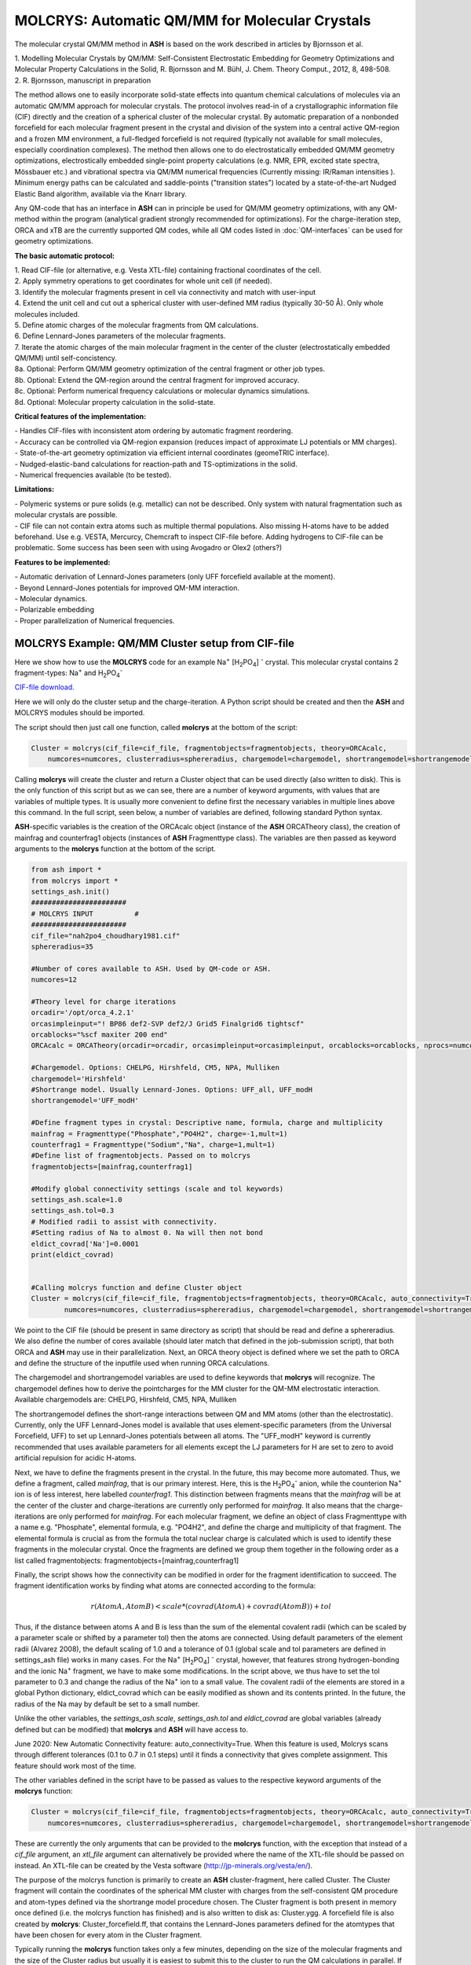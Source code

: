 =================================================
MOLCRYS: Automatic QM/MM for Molecular Crystals
=================================================
The molecular crystal QM/MM method in **ASH** is based on the work described
in articles by Bjornsson et al.

| 1. Modelling Molecular Crystals by QM/MM: Self-Consistent Electrostatic Embedding for Geometry Optimizations and Molecular Property Calculations in the Solid,  R. Bjornsson and M. Bühl,  J. Chem. Theory Comput., 2012, 8, 498-508.
| 2. R. Bjornsson, manuscript in preparation

The method allows one to easily incorporate solid-state effects into quantum chemical calculations of molecules via an automatic
QM/MM approach for molecular crystals. The protocol involves read-in of a crystallographic information file (CIF) directly and the
creation of a spherical cluster of the molecular crystal. By automatic preparation of a nonbonded forcefield for each
molecular fragment present in the crystal and division of the system into a central active QM-region and a frozen MM environment,
a full-fledged forcefield is not required (typically not available for small molecules, especially coordination complexes).
The method then allows one to do electrostatically embedded QM/MM geometry optimizations, electrostically embedded single-point property calculations
(e.g. NMR, EPR, excited state spectra, Mössbauer etc.) and vibrational spectra via QM/MM numerical frequencies (Currently missing: IR/Raman intensities ).
Minimum energy paths can be calculated and saddle-points ("transition states") located by a state-of-the-art Nudged Elastic Band
algorithm, available via the Knarr library.

Any QM-code that has an interface in **ASH** can in principle be used for QM/MM geometry optimizations, with any QM-method
within the program (analytical gradient strongly recommended for optimizations).
For the charge-iteration step,  ORCA and xTB are the currently supported QM codes, while all QM codes listed in
:doc:`QM-interfaces` can be used for geometry optimizations.




.. image:: figures/molcrys-intro-v2a.png
   :align: center
   :width: 1200

**The basic automatic protocol:**


| 1. Read CIF-file (or alternative, e.g. Vesta XTL-file) containing fractional coordinates of the cell.
| 2. Apply symmetry operations to get coordinates for whole unit cell (if needed).
| 3. Identify the molecular fragments present in cell via connectivity and match with user-input
| 4. Extend the unit cell and cut out a spherical cluster with user-defined MM radius (typically 30-50 Å). Only whole molecules included.
| 5. Define atomic charges of the molecular fragments from QM calculations.
| 6. Define Lennard-Jones parameters of the molecular fragments.
| 7. Iterate the atomic charges of the main molecular fragment in the center of the cluster (electrostatically embedded QM/MM) until self-concistency.
| 8a. Optional: Perform QM/MM geometry optimization of the central fragment or other job types.
| 8b. Optional: Extend the QM-region around the central fragment for improved accuracy.
| 8c. Optional: Perform numerical frequency calculations or molecular dynamics simulations.
| 8d. Optional: Molecular property calculation in the solid-state.


**Critical features of the implementation:**

| - Handles CIF-files with inconsistent atom ordering by automatic fragment reordering.
| - Accuracy can be controlled via QM-region expansion (reduces impact of approximate LJ potentials or MM charges).
| - State-of-the-art geometry optimization via efficient internal coordinates (geomeTRIC interface).
| - Nudged-elastic-band calculations for reaction-path and TS-optimizations in the solid.
| - Numerical frequencies available (to be tested).

**Limitations:**

| - Polymeric systems or pure solids (e.g. metallic) can not be described. Only system with natural fragmentation such as molecular crystals are possible.
| - CIF file can not contain extra atoms such as multiple thermal populations. Also missing H-atoms have to be added beforehand. Use e.g. VESTA, Mercurcy, Chemcraft to inspect CIF-file before. Adding hydrogens to CIF-file can be problematic. Some success has been seen with using Avogadro or Olex2 (others?)


**Features to be implemented:**

| - Automatic derivation of Lennard-Jones parameters (only UFF forcefield available at the moment).
| - Beyond Lennard-Jones potentials for improved QM-MM interaction.
| - Molecular dynamics.
| - Polarizable embedding
| - Proper parallelization of Numerical frequencies.


######################################################
MOLCRYS Example: QM/MM Cluster setup from CIF-file
######################################################
Here we show how to use the **MOLCRYS** code for an example Na\ :sup:`+` \[H\ :sub:`2`\PO\ :sub:`4`] :sup:`-` \ crystal. This molecular crystal contains 2 fragment-types:
Na\ :sup:`+` \ and H\ :sub:`2`\PO\ :sub:`4`:sup:`-` \

`CIF-file download. <https://www.ccdc.cam.ac.uk/structures/Search?Ccdcid=ICSD%20200885&DatabaseToSearch=Published>`_

.. image:: figures/nah2po4-cell.png
   :align: center
   :width: 600


Here we will only do the cluster setup and the charge-iteration.
A Python script should be created and then the **ASH** and MOLCRYS modules should be imported.

The script should then just call one function, called **molcrys** at the bottom of the script:

.. code-block:: python

    Cluster = molcrys(cif_file=cif_file, fragmentobjects=fragmentobjects, theory=ORCAcalc,
        numcores=numcores, clusterradius=sphereradius, chargemodel=chargemodel, shortrangemodel=shortrangemodel)

Calling **molcrys** will create the cluster and return a Cluster object that can be used directly (also written to disk).
This is the only function of this script but as we can see, there are a number of keyword arguments, with values that
are variables of multiple types.
It is usually more convenient to define first the necessary variables in multiple lines above this command.
In the full script, seen below, a number of variables are defined, following standard Python syntax.

**ASH**-specific variables is the creation of the ORCAcalc object (instance of the **ASH** ORCATheory class),
the creation of mainfrag and counterfrag1 objects (instances of **ASH** Fragmenttype class).
The variables are then passed as keyword arguments to the  **molcrys** function at the bottom of the script.

.. code-block:: python

    from ash import *
    from molcrys import *
    settings_ash.init()
    #######################
    # MOLCRYS INPUT          #
    #######################
    cif_file="nah2po4_choudhary1981.cif"
    sphereradius=35

    #Number of cores available to ASH. Used by QM-code or ASH.
    numcores=12

    #Theory level for charge iterations
    orcadir='/opt/orca_4.2.1'
    orcasimpleinput="! BP86 def2-SVP def2/J Grid5 Finalgrid6 tightscf"
    orcablocks="%scf maxiter 200 end"
    ORCAcalc = ORCATheory(orcadir=orcadir, orcasimpleinput=orcasimpleinput, orcablocks=orcablocks, nprocs=numcores)

    #Chargemodel. Options: CHELPG, Hirshfeld, CM5, NPA, Mulliken
    chargemodel='Hirshfeld'
    #Shortrange model. Usually Lennard-Jones. Options: UFF_all, UFF_modH
    shortrangemodel='UFF_modH'

    #Define fragment types in crystal: Descriptive name, formula, charge and multiplicity
    mainfrag = Fragmenttype("Phosphate","PO4H2", charge=-1,mult=1)
    counterfrag1 = Fragmenttype("Sodium","Na", charge=1,mult=1)
    #Define list of fragmentobjects. Passed on to molcrys
    fragmentobjects=[mainfrag,counterfrag1]

    #Modify global connectivity settings (scale and tol keywords)
    settings_ash.scale=1.0
    settings_ash.tol=0.3
    # Modified radii to assist with connectivity.
    #Setting radius of Na to almost 0. Na will then not bond
    eldict_covrad['Na']=0.0001
    print(eldict_covrad)


    #Calling molcrys function and define Cluster object
    Cluster = molcrys(cif_file=cif_file, fragmentobjects=fragmentobjects, theory=ORCAcalc, auto_connectivity=True
            numcores=numcores, clusterradius=sphereradius, chargemodel=chargemodel, shortrangemodel=shortrangemodel)


We point to the CIF file (should be present in same directory as script) that should be read and define a sphereradius. We also define the number of cores available
(should later match that defined in the job-submission script), that both ORCA and **ASH** may use in their parallelization.
Next, an ORCA theory object is defined where we set the path to ORCA and define the structure of the inputfile used
when running ORCA calculations.


The chargemodel and shortrangemodel variables are used to define keywords that **molcrys** will recognize.
The chargemodel defines how to derive the pointcharges for the MM cluster for the QM-MM electrostatic interaction. Available chargemodels are: CHELPG, Hirshfeld, CM5, NPA, Mulliken

The shortrangemodel defines the short-range interactions between QM and MM atoms (other than the electrostatic).
Currently, only the UFF Lennard-Jones model is available that uses element-specific parameters (from the Universal Forcefield, UFF) to set up Lennard-Jones potentials between
all atoms. The "UFF_modH" keyword is currently recommended that uses available parameters for all elements except the LJ
parameters for H are set to zero to avoid artificial repulsion for acidic H-atoms.

Next, we have to define the fragments present in the crystal. In the future, this may become more automated.
Thus, we define a fragment, called *mainfrag*, that is our primary interest. Here, this is the H\ :sub:`2`\PO\ :sub:`4`:sup:`-` \
anion, while the counterion Na\ :sup:`+` \ ion is of less interest, here labelled *counterfrag1*.
This distinction between fragments means that the *mainfrag* will be at the center of the cluster and charge-iterations are currently only
performed for *mainfrag*.
It also means that the charge-iterations are only performed for *mainfrag*.
For each molecular fragment, we define an object of class Fragmenttype with a name e.g. "Phosphate",
elemental formula, e.g. "PO4H2", and define the charge and multiplicity of that fragment.
The elemental formula is crucial as from the formula the total nuclear charge is calculated which is used to identify these
fragments in the molecular crystal. Once the fragments are defined we group them together in the following order as a list
called fragmentobjects:     fragmentobjects=[mainfrag,counterfrag1]

Finally, the script shows how the connectivity can be modified in order for the fragment identification to succeed.
The fragment identification works by finding what atoms are connected according to the formula:

.. math::

    r(AtomA,AtomB) < scale*( covrad(AtomA) + covrad(AtomB) ) + tol

Thus, if the distance between atoms A and B is less than the sum of the elemental covalent radii
(which can be scaled by a parameter scale or shifted by a parameter tol) then the atoms are connected.
Using default parameters of the element radii (Alvarez 2008), the default scaling of 1.0 and a tolerance of 0.1
(global scale and tol parameters are defined in settings_ash file) works in many cases.
For the Na\ :sup:`+` \[H\ :sub:`2`\PO\ :sub:`4`] :sup:`-` \ crystal, however, that features strong hydrogen-bonding and the ionic Na\ :sup:`+` \ fragment, we have to make some modifications.
In the script above, we thus have to set the tol parameter to 0.3 and change the radius of the Na\ :sup:`+` \ ion to a small value.
The covalent radii of the elements are stored in a global Python dictionary, eldict_covrad which can be easily modified as shown
and its contents printed. In the future, the radius of the Na may by default be set to a small number.

Unlike the other variables, the *settings_ash.scale*, *settings_ash.tol* and *eldict_covrad* are
global variables (already defined but can be modified) that **molcrys** and **ASH** will have access to.

June 2020: New Automatic Connectivity feature: auto_connectivity=True.
When this feature is used, Molcrys scans through different tolerances (0.1 to 0.7 in 0.1 steps) until it finds a connectivity that gives complete assignment.
This feature should work most of the time.

The other variables defined in the script have to be passed as values to the respective keyword arguments of
the **molcrys** function:

.. code-block:: python

    Cluster = molcrys(cif_file=cif_file, fragmentobjects=fragmentobjects, theory=ORCAcalc, auto_connectivity=True
        numcores=numcores, clusterradius=sphereradius, chargemodel=chargemodel, shortrangemodel=shortrangemodel)

These are currently the only arguments that can be provided to the **molcrys** function, with the exception that
instead of a *cif_file* argument, an *xtl_file* argument can alternatively be provided where the name of the XTL-file should
be passed on instead. An XTL-file can be created by the Vesta software (http://jp-minerals.org/vesta/en/).

The purpose of the molcrys function is primarily to create an **ASH** cluster-fragment, here called Cluster. The Cluster fragment
will contain the coordinates of the spherical MM cluster with charges from the self-consistent QM procedure and atom-types
defined via the shortrange model procedure chosen. The Cluster fragment is both present in memory once defined (i.e. the molcrys function has finished)
and is also written to disk as: Cluster.ygg. A forcefield file is also created by **molcrys**: Cluster_forcefield.ff, that contains
the Lennard-Jones parameters defined for the atomtypes that have been chosen for every atom in the Cluster fragment.

Typically running the **molcrys** function takes only a few minutes, depending on the size of the molecular fragments
and the size of the Cluster radius but usually it is easiest to submit this to the cluster to run the QM calculations in parallel.
If the connectivity requires modifications, however, then first running through the script directly (on a local
computer or frontnode of the cluster) may be easier.

The Cluster fragment file, Cluster.ygg, can be used directly in a single-point property job (see later).
If using the ORCA interface, the last orca-input.inp and orca-input.pc files created by **molcrys**
can also directly be used to run a single-point electrostatically-embedded property calculation with ORCA
(note: not a geometry optimization though) as they contain the QM-coordinates of the central fragment (orca-input.inp) and
the MM coordinates and self-consistent pointcharges (orca-input.pc).

#########################################
MOLCRYS: QM/MM Geometry optimization
#########################################
To run a QM/MM geometry optimization, this can be done separately by preparing a regular **ASH** QM/MM inputfile and read in
the Cluster fragment file and the forcefield file, Cluster_forcefield.ff.
It is often more convenient to continue with a QM/MM geometry optimization in the same script, after the **molcrys** function.
In that case, the code below can simply be appended to the previous script.

.. code-block:: python

    #Once molcrys is done we have a Cluster object (named Cluster) in memory and also printed to disk as Cluster.ygg
    # We can then do optimization right here using that Cluster object.
    #Alternatively or for restart purposes we can read a Cluster object into a separate QM/MM Opt job like this:
    #Cluster=Fragment(fragfile='Cluster.ygg')
    print("Now Doing Optimization")

    # Defining Centralmainfrag (a list of atoms) for optimization. Can be done in multiple ways:
    #Centralmainfrag=fragmentobjects[0].clusterfraglist[0]
    #Read list of atom indices from file (created by molcrys): Centralmainfrag = read_intlist_from_file("Centralmainfrag")
    #Can also be done manually: Centralmainfrag=[0, 1, 5, 8, 9, 12, 14]
    #Easiest way:
    Centralmainfrag = Cluster.Centralmainfrag
    print("Centralmainfrag:", Centralmainfrag)

    charge=fragmentobjects[0].Charge
    mult=fragmentobjects[0].Mult
    #
    Cluster_FF=MMforcefield_read('Cluster_forcefield.ff')

    #Defining, QM, MM and QM/MM theory levels for Optimization
    #If same theory as used in molcrys, then orcadir, orcasimpleinput and orcablocks can be commented out/deleted.
    orcadir='/opt/orca_4.2.1'
    orcasimpleinput="! BP86 def2-SVP def2/J Grid5 Finalgrid6 tightscf"
    orcablocks="%scf maxiter 200 end"
    ORCAQMpart = ORCATheory(orcadir=orcadir, charge=charge, mult=mult, orcasimpleinput=orcasimpleinput, orcablocks=orcablocks)
    MMpart = NonBondedTheory(charges = Cluster.atomcharges, atomtypes=Cluster.atomtypes, forcefield=Cluster_FF, LJcombrule='geometric')
    QMMM_object = QMMMTheory(fragment=Cluster, qm_theory=ORCAQMpart, mm_theory=MMpart, actatoms=Centralmainfrag,
        qmatoms=Centralmainfrag, charges=Cluster.atomcharges, embedding='Elstat', nprocs=numcores)


    geomeTRICOptimizer(theory=QMMM_object, fragment=Cluster, coordsystem='tric', maxiter=170, ActiveRegion=True, actatoms=Centralmainfrag )



We define a variable Centralmainfrag as the list of atoms that should be both described at the QM level (will be passed to qmatoms keyword argument)
and should be optimized in a geometry optimization (passed to actatoms of optimizer ). This list may also be a larger QM-cluster, e.g. multiple H2PO4 units or with Na+ included.

The charge and multiplicity of the molecule is then defined and a forcefield object is defined by reading in the 'Cluster_forcefield.ff'
forcefield file, previously created by the **molcrys** function.

Next we have to define a QM/MM object by combining a QM-theory object (here of class ORCATheory) and an MM theory object (of class NonBondedTheory).
See QM/MM theory page for more information on this. Note that actatoms is defined here as well as this means that the internal MM energy of the frozen MM region can be skipped.

Finally we call the optimizer program, here the geomeTRICoptimizer:

.. code-block:: python

    geomeTRICOptimizer(theory=QMMM_object, fragment=Cluster, coordsystem='tric', maxiter=170, ActiveRegion=True, actatoms=Centralmainfrag )


We provide a theory argument to the optimizer (our QM/MM object), the Cluster fragment, we specify the coordinate
system (here the TRIC internal coordinates are used), max no. of iterations may be provided and finally we specify that we have an active region
and that only the atoms provided to the actatoms keyword argument should be optimized. Note that MM atoms can not be optimized when
doing nonbonded QM/MM like we are doing here. If the optimization converges, a new fragment containing the optimized geometry is provided, called "Fragment-optimized.ygg".

Note: Only the geometry of the central fragment (or whatever qmatoms/actoms was set to) is optimized. The other atoms
are still at the original positions as determined from the crystal structure.
The optimization trajectory is also available as a multi-structure XYZ file, as either "geometric_OPTtraj_Full.xyz"
(Full system) or "geometric_OPTtraj.xyz" (Act-region only).

Note: To restart a geometry optimization of the cluster it is best to locate the file "Fragment-currentgeo.ygg" (written and updated in each optimization step)
and use this to restart a QM/MM geometry optimization. This file contains coordinates for the whole system but with updated coordinates for the active region
and the previously optimized charges.s


Note:
If the optimization is done separately, the code above would have to be manually changed in a few places.
First the Cluster fragment would be read in:

.. code-block:: python

    Cluster=Fragment(fragfile='Cluster.ygg')


One would then manually define variables charge, mult (of the main fragment) as *fragmentobjects* would not be available.


#########################################
MOLCRYS: Expanded QM region calculation
#########################################

For either a QM/MM geometry optimization or a QM/MM single-point property calculation (see below), the QM-region does
not have to be a single fragment. If the qmatoms list and the actatoms list (for optimizations) is modified, then a larger
QM cluster can be calculated instead in the QM/MM calculation: e.g. metalcomplex + counterion or a metalcomplex dimer.
This should generally result in a more accurate calculation as the QM-MM boundary effect can be reduced.
Hydrogen-bonding between fragments would particularly benefit from this as this is a strong noncovalent interaction.

The qmatoms and actatoms lists (i.e. the values provided to qmatoms and actatoms keyword arguments to QM/MM object or
geomeTRICOptimizer function can be modified manually, e.g. by visually inspecting an XYZ-file version of the Cluster and
provide the correct list of atom indices (Note: **ASH** counts from zero).

More conveniently, the QMregionfragexpand function can be used to find nearby atoms for an initial list of atoms.

.. code-block:: python

    Centralmainfrag = read_intlist_from_file("Centralmainfrag")
    expanded_central_region = QMregionfragexpand(fragment=Cluster,initial_atoms=Centralmainfrag, radius=3)

In the code example above, a new variable called "expanded_central_region" is defined that contains a new list of atoms containing
whole fragments that are 3 Å away from the central mainfrag.
This expanded_central_region list can then be fed to qmatoms and actatoms keyword arguments in either a QM/MM optimization
job or a single-point property job.
The radius variable would have to be tweaked and the result inspected to get appropriately sized and shaped QM-clusters.

**Note:** The charge and multiplicity keywords probably need to be changed for the new QM-cluster calculations.

TODO: Create standalone QMregionfragexpand script.


#########################################
MOLCRYS: Property calculation
#########################################

A QM/MM molecular/spectroscopic property calculations can be carried either using **ASH** or using the QM program directly.
If using ORCA, the appropriate property keywords can be added to orcasimpleinput or orcablocks variables in **ASH** that will be passed onto ORCA.

A single-point QM/MM calculation can be performed by defining a QM/MM object as done before and then pass the QM/MM object and the cluster fragment
object to the Singlepoint function. Make sure to specify the desired Cluster object: e.g. the original Cluster or the Cluster file from the QM/MM optimization (contains optimized coordinates for the central fragment).

Script below shows an example electrostatically embedded NMR calculation using ORCA:

.. code-block:: python

    from ash import *
    settings_ash.init()

    #Read in Cluster fragment
    Cluster=Fragment(fragfile='Cluster.ygg')

    # Defining Centralmainfrag (list of atoms) for optimization
    Centralmainfrag = read_intlist_from_file("Centralmainfrag")
    #Can also be done manually
    #Centralmainfrag=[0, 1, 5, 8, 9, 12, 14]
    print("Centralmainfrag:", Centralmainfrag)

    #Can also be done done manually if fragmentobjects not available, e.g. charge=-1, mult=1
    charge=-1
    mult=1

    #Reading in force-field file
    Cluster_FF=MMforcefield_read('Cluster_forcefield.ff')

    #Defining, QM, MM and QM/MM theory levels for Optimization
    #ORCAlines: If same theory as used in molcrys, then orcadir, orcasimpleinput and orcablocks can be commented out/deleted.
    numcores=12
    orcadir='/opt/orca_4.2.1'
    orcasimpleinput="! PBE0 def2-SVP def2/J Grid5 Finalgrid6 tightscf NMR"
    orcablocks="
    %scf maxiter 200 end
    %eprnmr
    Nuclei = all B { shift }
    Nuclei = all C { shift }
    end
    "
    ORCAQMpart = ORCATheory(orcadir=orcadir, charge=charge, mult=mult, orcasimpleinput=orcasimpleinput, orcablocks=orcablocks)
    MMpart = NonBondedTheory(charges = Cluster.atomcharges, atomtypes=Cluster.atomtypes, forcefield=Cluster_FF, LJcombrule='geometric')
    QMMM_object = QMMMTheory(fragment=Cluster, qm_theory=ORCAQMpart, mm_theory=MMpart,
        qmatoms=Centralmainfrag, charges=Cluster.atomcharges, embedding='Elstat', nprocs=numcores)

    Singlepoint(fragment=Cluster, theory=QMMM_object)


Alternatively (sometimes easier), the last ORCA inputfile (orca-input.pc) and pointcharge file (orca-input.pc) from either **molcrys**
or the optimization can be used to run a single-point property job using ORCA directly. If the inputfile came from the optimization job then it contains
optimized QM coordinates and the pointcharge-file should contain the self-consistently determined pointcharges for the full cluster.
Thus a simple modification to the inputfile would only be required to run a property job using all functionality available in ORCA.


#################################################################
MOLCRYS: Reaction path and saddle-point finding via NEB method
#################################################################
Due to an interface to the Knarr program, NEB calculations (see :doc:`job-types` for general info) can easily be performed in **ASH**.
This is even possible for a QM/MM Hamiltonian and for a molecular crystal system like here.
The purpose of an NEB job is typically to locate the saddlepoint connecting a reactant and product while partially converging the minimum
energy path between.

Note that in the MOLCRYS approach , only the cental fragment is actually optimized, all other molecules in the cluster remain in their original
positions (i.e. from the CIF-file). Same approximation applies to reaction paths.

Starting from a geometry-optimized fragment (as done above) that we will call our reactant state, we first need to optimize a product state.

**1. Locating product**

Starting from an Ash fragment file, here called reactant.ygg, we want to modify the coordinates of the central fragment
(previously optimized for reactant state).
Let's first create a copy of the fragment file:

.. code-block:: shell


    cp reactant.ygg product.ygg

The fragment file product.ygg will be modified.
We use the fragedit script (located in scripts directory of Ash):

.. code-block:: shell


    python3 fragedit.py product.ygg

The script assumes the presence of a file called "qmatoms" that contains a list of atom indices that are the QM atoms.
Alternatively the name of the file can be specified as a second argument. The list of atom indices should be taken from the previous molcrys job.
fragedit.py creates an XYZ file named "fragment.xyz". This file can be visualized in e.g. Chemcraft and the coordinates can be modified.
Here we will change the coordinates to reflect the desired product state. Once done, the coordinates are pasted back to the file "fragment.xyz".

To update the Ash fragment file we need to run a script called fragupdate.py:

.. code-block:: shell

    fragupdate.py product.ygg

fragupdate.py also relies on a file "qmatoms" being present in the same directory or alternatively another file can be passed as 2nd argument.
This will update the file product.ygg using the modified coordinates in fragment.xyz. To confirm that product.ygg was updated, one can delete fragment.xyz,
rerun fragedit.py and visualize fragment.xyz coordinates.

Now that product.ygg file contains good-enough starting coordinates, we can run a geometry optimization to optimize to the product state.

Optimization of product geometry:

.. code-block:: python

    from ash import *

    Cluster_product=Fragment(fragfile='product.ygg')
    Centralmainfrag = read_intlist_from_file("Centralmainfrag")
    print("Centralmainfrag:", Centralmainfrag)
    Cluster_FF=MMforcefield_read('Cluster_forcefield.ff')
    orcadir='/opt/orca_4.2.1'
    orcasimpleinput="! BP86 def2-SVP def2/J Grid5 Finalgrid6 tightscf"
    orcablocks="%scf maxiter 200 end"
    ORCAQMpart = ORCATheory(orcadir=orcadir, charge=0, mult=1, orcasimpleinput=orcasimpleinput, orcablocks=orcablocks)
    MMpart = NonBondedTheory(charges = Cluster_product.atomcharges, atomtypes=Cluster_product.atomtypes, forcefield=Cluster_FF, LJcombrule='geometric')
    QMMM_object = QMMMTheory(fragment=Cluster_product, qm_theory=ORCAQMpart, mm_theory=MMpart,
        qmatoms=Centralmainfrag, charges=Cluster.atomcharges, embedding='Elstat', nprocs=numcores)

    geomeTRICOptimizer(theory=QMMM_object, fragment=Cluster_product, coordsystem='tric', maxiter=170, ActiveRegion=True, actatoms=Centralmainfrag )


**2. Running NEB-CI job.**

Once you have optimized coordinates for the desired reactant and product, we can start a NEB calculation.
While the input for a NEB calculation, basically follows the example in :doc:`job-types`, it is important to specify the active-region for NEB.

.. code-block:: python

    from ash import *
    from functions_molcrys import *
    from molcrys import *
    import interface_knarr
    settings_ash.init()
    numcores=8
    #Read in reactant and product file, previously optimized.
    Reactant=Fragment(fragfile='reactant.ygg')
    Product=Fragment(fragfile='Cluster_product.ygg')

    #Read in forcefield
    Cluster_FF=MMforcefield_read('Cluster_forcefield.ff')
    #Read in qmatoms list from file qmatoms
    Centralmainfrag = read_intlist_from_file("qmatoms")

    #Theory level defined
    xtbdir='/opt/xtb-6.2.3/xtb_6.2.3/bin'
    xtbmethod='GFN2'
    xtbcalc = xTBTheory(xtbdir=xtbdir, runmode='inputfile', nprocs=numcores, charge=0, mult=1, xtbmethod=xtbmethod)
    MMpart = NonBondedTheory(charges = Reactant.atomcharges, atomtypes=Reactant.atomtypes, forcefield=Cluster_FF, LJcombrule='geometric')
    QMMM_xtb = QMMMTheory(qm_theory=xtbcalc, mm_theory=MMpart, fragment=Reactant, actatoms=Centralmainfrag,
        qmatoms=Centralmainfrag, charges=Reactant.atomcharges, embedding='Elstat', nprocs=numcores)

    #NEB-CI job. Final saddlepoint structure stored in new object "Saddlepoint"
    Saddlepoint = interface_knarr.NEB(reactant=Reactant, product=Product, theory=QMMM_xtb, images=10, CI=True,
        ActiveRegion=True, actatoms=Centralmainfrag)

We import interface_knarr and then call interface_knarr.NEB function. It requires the keyword arguments reactant, product, theory at minimum.
Number of images should typically be specified (default is 6) and CI=True (for NEB-CI) or CI=False (for plain NEB).
ActiveRegion keyword should be set to True and actatoms set (typically same as QM-region, can not be larger).
NEB-CI will return a fragment object for the saddlepoint (if saddlepoint optimization succeeds), here it is named as Saddlepoint.

**3. Visualizing the minimum energy path and saddlepoint mode.**

While the job is running it is convenient to visualize these files (e.g. in Chemcraft or VMD):

- XYZ-animation file for initial guess path (active-region): knarr_path.xyz
- XYZ-animation file for minimum energy path (active-region): knarr_current.xyz


Useful files to visualize after convergence  (e.g. in Chemcraft or VMD; VMD recommended for full coordinates):

- XYZ coordinate file for saddlepoint structure (active-region): knarr_saddle.xyz
- XYZ coordinate file for saddlepoint structure (full-region): Saddlepoint-optimized.xyz
- XYZ-animation file for saddlepoint mode printed as : knarr_mode.xyz
- XYZ-animation file for minimum energy path (active-region): knarr_MEP.xyz
- XYZ-animation file for minimum energy path (full-region): knarr_MEP_FULL.xyz

Total energies of all images of minimum energy path are found in file: knarr.energy
For a converged CI-NEB job, the highest energy image of the minimum energy path is the energy of the saddlepoint.
It is found in both knarr.energy, outputfile, header line of knarr_saddle.xyz, Saddlepoint-optimized.ygg, Saddlepoint-optimized.xyz

Ash fragment file for saddlepoint (full coordinates):
Saddlepoint-optimized.ygg


**4. Confirm saddlepoint via numerical frequencies. See below.**


#########################################
MOLCRYS: Numerical QM/MM frequencies
#########################################

Available. Needs to be tested...


#####################################################
MOLCRYS: Fragment identification/Connectivity issues
#####################################################

If there are difficulties in obtaining the correct fragment identification from the CIF file, first check that the CIF file is correct:

| - Are there atoms missing? e.g. hydrogens? These would have to be added to the CIF file.
| - Are there multiple thermal populations of some residues? These would have to be deleted from the CIF file
| - Do the total atoms in the unit cell add up to the expected number of atoms based on the fragments present?

If the atoms in the unitcell are correct then the problem is more likely to do with the default connectivity parameters
not being general enough for the system.
Start by playing around with the tol parameter, try values between 0 to 0.5
The scaling parameter can also be used, though often it is less useful.
Often, modifying the covalent radius of an element (see above example for Na+) works well.

The auto_connectivity=True feature should usually work.


#########################################
MOLCRYS: Molecular Dynamics
#########################################

Not yet ready
